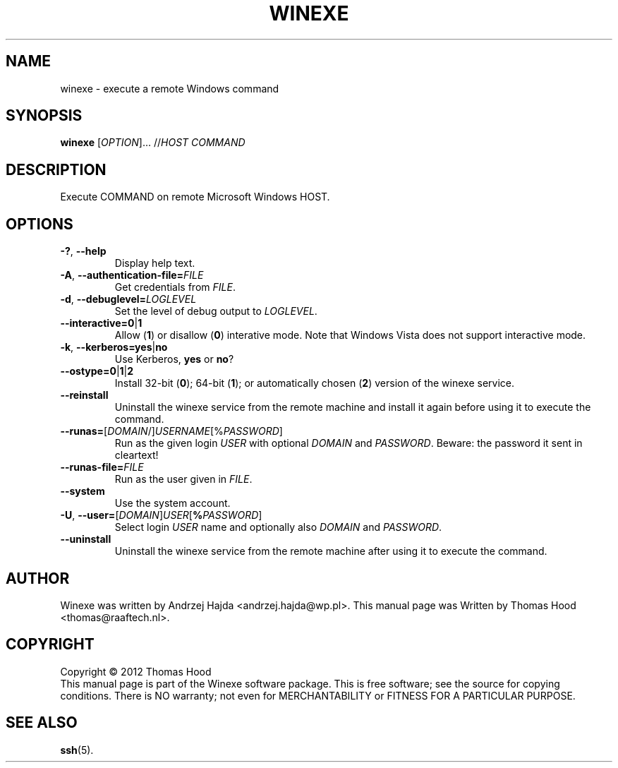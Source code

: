 .TH WINEXE "1" "10 Dec 2012" "winexe" "winexe"
.SH NAME
winexe \- execute a remote Windows command
.SH SYNOPSIS
.B winexe
[\fIOPTION\fR]... //\fIHOST\fR \fICOMMAND\fR
.SH DESCRIPTION
Execute COMMAND on remote Microsoft Windows HOST.
.SH OPTIONS
.TP
\fB\-?\fR, \fB\-\-help
Display help text.
.TP
\fB\-A\fR, \fB\-\-authentication\-file=\fR\fIFILE\fR
Get credentials from \fIFILE\fR.
.TP
\fB\-d\fR, \fB\-\-debuglevel=\fR\fILOGLEVEL\fR
Set the level of debug output to \fILOGLEVEL\fR.
.TP
\fB\-\-interactive=0\fR|\fB1\fR
Allow (\fB1\fR) or disallow (\fB0\fR) interative mode.
Note that Windows Vista does not support interactive mode.
.TP
\fB\-k\fR, \fB\-\-kerberos=\fR\fByes\fR|\fBno\fR
Use Kerberos, \fByes\fR or \fBno\fR?
.TP
\fB\-\-ostype=\fR\fB0\fR|\fB1\fR|\fB2\fR
Install 32-bit (\fB0\fR); 64-bit (\fB1\fR); or automatically chosen (\fB2\fR) version of the winexe service.
.TP
\fB\-\-reinstall\fR
Uninstall the winexe service from the remote machine and install it again before using it to execute the command.
.TP
\fB\-\-runas=\fR[\fIDOMAIN\fR/]\fIUSERNAME\fR[%\fIPASSWORD\fR]
Run as the given login \fIUSER\fR with optional \fIDOMAIN\fR and \fIPASSWORD\fR.
Beware: the password it sent in cleartext!
.TP
\fB\-\-runas\-file=\fR\fIFILE\fR
Run as the user given in \fIFILE\fR.
.TP
\fB\-\-system\fR
Use the system account.
.TP
\fB\-U\fR, \fB\-\-user=\fR[\fIDOMAIN\fR]\fIUSER\fR[\fB%\fR\fIPASSWORD\fR]
Select login \fIUSER\fR name and optionally also \fIDOMAIN\fR and \fIPASSWORD\fR.
.TP
\fB\-\-uninstall\fR
Uninstall the winexe service from the remote machine after using it to execute the command.
.SH AUTHOR
Winexe was written by Andrzej Hajda <andrzej.hajda@wp.pl>.
This manual page was Written by Thomas Hood <thomas@raaftech.nl>.
.SH COPYRIGHT
Copyright © 2012 Thomas Hood
.br
This manual page is part of the Winexe software package.
This is free software; see the source for copying conditions.  There is
NO warranty; not even for MERCHANTABILITY or FITNESS FOR A PARTICULAR PURPOSE.
.SH "SEE ALSO"
.BR ssh (5).
